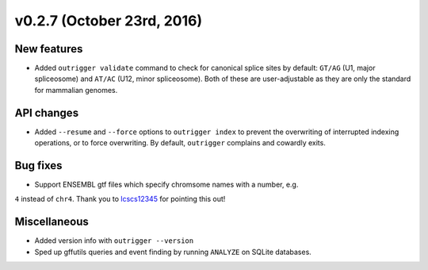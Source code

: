 v0.2.7 (October 23rd, 2016)
---------------------------

New features
~~~~~~~~~~~~

- Added ``outrigger validate`` command to check for canonical splice sites
  by default: ``GT/AG`` (U1, major spliceosome) and ``AT/AC``
  (U12, minor spliceosome). Both of these are user-adjustable as they are only
  the standard for mammalian genomes.

API changes
~~~~~~~~~~~

- Added ``--resume`` and ``--force`` options to ``outrigger index`` to prevent
  the overwriting of interrupted indexing operations, or to force overwriting.
  By default, ``outrigger`` complains and cowardly exits.

Bug fixes
~~~~~~~~~

- Support ENSEMBL gtf files which specify chromsome names with a number, e.g.
``4`` instead of ``chr4``. Thank you to lcscs12345_ for pointing this out!

Miscellaneous
~~~~~~~~~~~~~

- Added version info with ``outrigger --version``
- Sped up gffutils queries and event finding by running ``ANALYZE`` on SQLite
  databases.


.. _lcscs12345: https://github.com/lcscs12345
